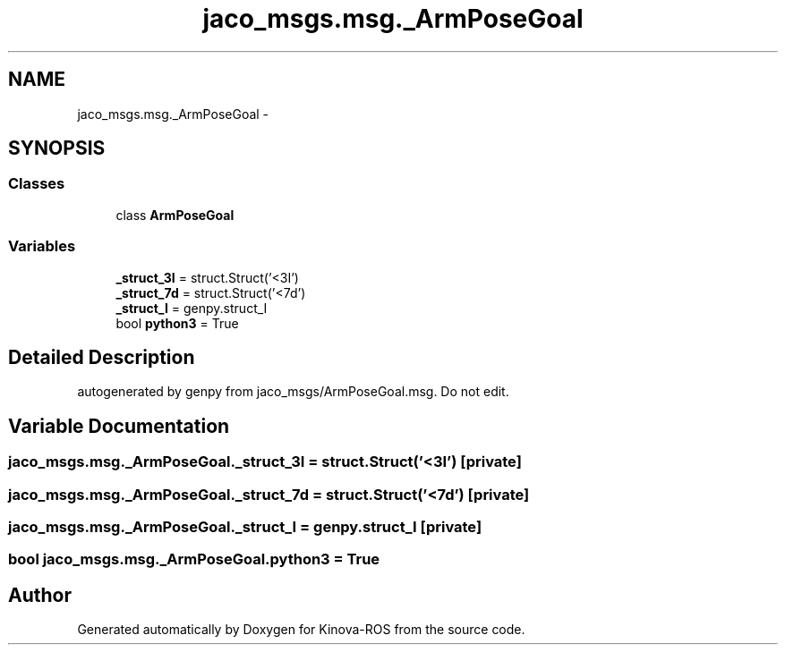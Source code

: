 .TH "jaco_msgs.msg._ArmPoseGoal" 3 "Thu Mar 3 2016" "Version 1.0.1" "Kinova-ROS" \" -*- nroff -*-
.ad l
.nh
.SH NAME
jaco_msgs.msg._ArmPoseGoal \- 
.SH SYNOPSIS
.br
.PP
.SS "Classes"

.in +1c
.ti -1c
.RI "class \fBArmPoseGoal\fP"
.br
.in -1c
.SS "Variables"

.in +1c
.ti -1c
.RI "\fB_struct_3I\fP = struct\&.Struct('<3I')"
.br
.ti -1c
.RI "\fB_struct_7d\fP = struct\&.Struct('<7d')"
.br
.ti -1c
.RI "\fB_struct_I\fP = genpy\&.struct_I"
.br
.ti -1c
.RI "bool \fBpython3\fP = True"
.br
.in -1c
.SH "Detailed Description"
.PP 

.PP
.nf
autogenerated by genpy from jaco_msgs/ArmPoseGoal.msg. Do not edit.
.fi
.PP
 
.SH "Variable Documentation"
.PP 
.SS "jaco_msgs\&.msg\&._ArmPoseGoal\&._struct_3I = struct\&.Struct('<3I')\fC [private]\fP"

.SS "jaco_msgs\&.msg\&._ArmPoseGoal\&._struct_7d = struct\&.Struct('<7d')\fC [private]\fP"

.SS "jaco_msgs\&.msg\&._ArmPoseGoal\&._struct_I = genpy\&.struct_I\fC [private]\fP"

.SS "bool jaco_msgs\&.msg\&._ArmPoseGoal\&.python3 = True"

.SH "Author"
.PP 
Generated automatically by Doxygen for Kinova-ROS from the source code\&.
